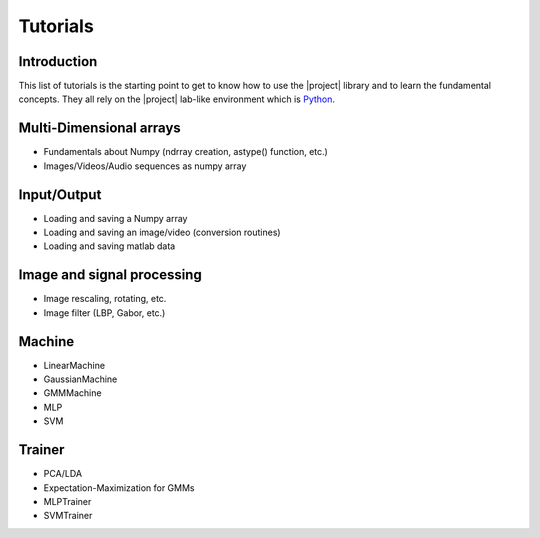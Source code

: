 .. vim: set fileencoding=utf-8 :
.. Laurent El Shafey <Laurent.El-Shafey@idiap.ch>
.. Wed Mar 14 12:31:35 2012 +0100
.. 
.. Copyright (C) 2011-2012 Idiap Research Institute, Martigny, Switzerland
.. 
.. This program is free software: you can redistribute it and/or modify
.. it under the terms of the GNU General Public License as published by
.. the Free Software Foundation, version 3 of the License.
.. 
.. This program is distributed in the hope that it will be useful,
.. but WITHOUT ANY WARRANTY; without even the implied warranty of
.. MERCHANTABILITY or FITNESS FOR A PARTICULAR PURPOSE.  See the
.. GNU General Public License for more details.
.. 
.. You should have received a copy of the GNU General Public License
.. along with this program.  If not, see <http://www.gnu.org/licenses/>.

***********
 Tutorials
***********

.. _section-intro:

Introduction
------------

This list of tutorials is the starting point to get to know how to use the 
|project| library and to learn the fundamental concepts. They all rely on
the |project| lab-like environment which is `Python`_.

.. _section-arrays:


Multi-Dimensional arrays
------------------------

* Fundamentals about Numpy (ndrray creation, astype() function, etc.)

* Images/Videos/Audio sequences as numpy array

.. _section-io:


Input/Output
------------

* Loading and saving a Numpy array

* Loading and saving an image/video (conversion routines)

* Loading and saving matlab data


.. _section-ipsp:

Image and signal processing
---------------------------

* Image rescaling, rotating, etc.

* Image filter (LBP, Gabor, etc.)


.. _section-machine:

Machine
-------

* LinearMachine

* GaussianMachine

* GMMMachine

* MLP

* SVM


.. _section-trainer:

Trainer
-------

* PCA/LDA

* Expectation-Maximization for GMMs

* MLPTrainer

* SVMTrainer


.. Place here your external references

.. _python: http://www.python.org
